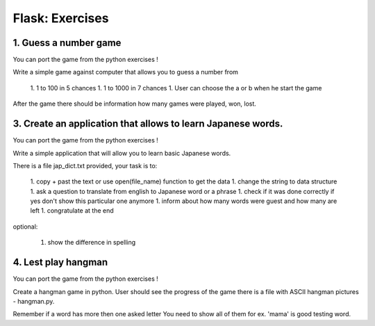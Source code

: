 ======================================
Flask: Exercises
======================================

1. Guess a number game
======================================
You can port the game from the python exercises !

Write a simple game against computer that allows you to guess a number from

 1. 1 to 100 in 5 chances
 1. 1 to 1000 in 7 chances
 1. User can choose the a or b when he start the game

After the game there should be information how many games were played, won, lost.


3. Create an application that allows to learn Japanese words.
=====================================================================
You can port the game from the python exercises !

Write a simple application that will allow you to learn basic Japanese words.

There is a file jap_dict.txt provided, your task is to:

 1. copy + past the text or use open(file_name) function to get the data
 1. change the string to data structure
 1. ask a question to translate from english to Japanese word or a phrase
 1. check if it was done correctly if yes don't show this particular one anymore
 1. inform about how many words were guest and how many are left
 1. congratulate at the end

optional:

 1. show the difference in spelling

4. Lest play hangman
======================================
You can port the game from the python exercises !

Create a hangman game in python. User should see the progress of the game
there is a file with ASCII hangman pictures - hangman.py.

Remember if a word has more then one asked letter You need to show all of them
for ex. 'mama' is good testing word.
